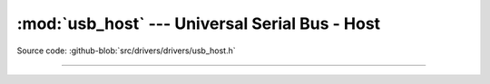 :mod:`usb_host` --- Universal Serial Bus - Host
===============================================

.. module:: usb_host
   :synopsis: Universal Serial Bus - Host.

Source code: :github-blob:`src/drivers/drivers/usb_host.h`

----------------------------------------------

.. doxygenfile:: drivers/usb_host.h
   :project: simba
